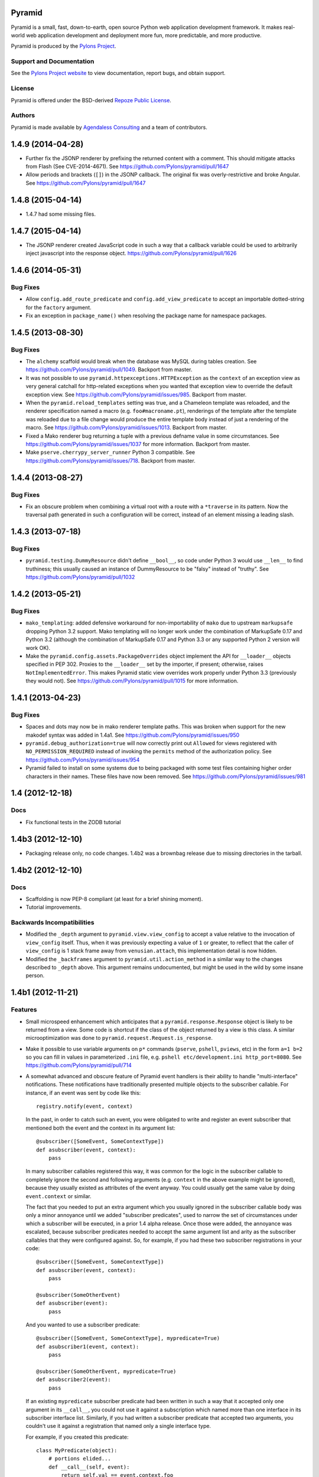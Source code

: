 Pyramid
=======

Pyramid is a small, fast, down-to-earth, open source Python web application
development framework. It makes real-world web application development and
deployment more fun, more predictable, and more productive.

Pyramid is produced by the `Pylons Project <http://pylonsproject.org/>`_.

Support and Documentation
-------------------------

See the `Pylons Project website <http://pylonsproject.org/>`_ to view
documentation, report bugs, and obtain support.

License
-------

Pyramid is offered under the BSD-derived `Repoze Public License
<http://repoze.org/license.html>`_.

Authors
-------

Pyramid is made available by `Agendaless Consulting <http://agendaless.com>`_
and a team of contributors.



1.4.9 (2014-04-28)
==================

- Further fix the JSONP renderer by prefixing the returned content with
  a comment. This should mitigate attacks from Flash (See CVE-2014-4671).
  See https://github.com/Pylons/pyramid/pull/1647

- Allow periods and brackets (``[]``) in the JSONP callback. The original
  fix was overly-restrictive and broke Angular.
  See https://github.com/Pylons/pyramid/pull/1647

1.4.8 (2015-04-14)
==================

- 1.4.7 had some missing files.

1.4.7 (2015-04-14)
==================

- The JSONP renderer created JavaScript code in such a way that a callback
  variable could be used to arbitrarily inject javascript into the response
  object.  https://github.com/Pylons/pyramid/pull/1626

1.4.6 (2014-05-31)
==================

Bug Fixes
---------

- Allow ``config.add_route_predicate`` and ``config.add_view_predicate`` to
  accept an importable dotted-string for the ``factory`` argument.

- Fix an exception in ``package_name()`` when resolving the package
  name for namespace packages.

1.4.5 (2013-08-30)
==================

Bug Fixes
---------

- The ``alchemy`` scaffold would break when the database was MySQL during
  tables creation.  See https://github.com/Pylons/pyramid/pull/1049.  Backport 
  from master.

- It was not possible to use ``pyramid.httpexceptions.HTTPException`` as
  the ``context`` of an exception view as very general catchall for
  http-related exceptions when you wanted that exception view to override the 
  default exception view. See https://github.com/Pylons/pyramid/issues/985.
  Backport from master.

- When the ``pyramid.reload_templates`` setting was true, and a Chameleon 
  template was reloaded, and the renderer specification named a macro 
  (e.g. ``foo#macroname.pt``), renderings of the template after the template
  was reloaded due to a file change would produce the entire template body 
  instead of just a rendering of the macro.  See 
  https://github.com/Pylons/pyramid/issues/1013.  Backport from master.

- Fixed a Mako renderer bug returning a tuple with a previous defname value
  in some circumstances. See https://github.com/Pylons/pyramid/issues/1037 for
  more information.  Backport from master.

- Make ``pserve.cherrypy_server_runner`` Python 3 compatible. See
  https://github.com/Pylons/pyramid/issues/718.  Backport from master.

1.4.4 (2013-08-27)
==================

Bug Fixes
---------

- Fix an obscure problem when combining a virtual root with a route with a 
  ``*traverse`` in its pattern.  Now the traversal path generated in
  such a configuration will be correct, instead of an element missing
  a leading slash.

1.4.3 (2013-07-18)
==================

Bug Fixes
---------

- ``pyramid.testing.DummyResource`` didn't define ``__bool__``, so code under
  Python 3 would use ``__len__`` to find truthiness; this usually caused an
  instance of DummyResource to be "falsy" instead of "truthy".  See
  https://github.com/Pylons/pyramid/pull/1032

1.4.2 (2013-05-21)
==================

Bug Fixes
---------

- ``mako_templating``: added defensive workaround for non-importability of
  ``mako`` due to upstream ``markupsafe`` dropping Python 3.2 support.  Mako
  templating will no longer work under the combination of MarkupSafe 0.17 and
  Python 3.2 (although the combination of MarkupSafe 0.17 and Python 3.3 or any
  supported Python 2 version will work OK).

- Make the ``pyramid.config.assets.PackageOverrides`` object implement the API
  for ``__loader__`` objects specified in PEP 302.  Proxies to the
  ``__loader__`` set by the importer, if present; otherwise, raises
  ``NotImplementedError``.  This makes Pyramid static view overrides work
  properly under Python 3.3 (previously they would not).  See
  https://github.com/Pylons/pyramid/pull/1015 for more information.

1.4.1 (2013-04-23)
==================

Bug Fixes
---------

- Spaces and dots may now be in mako renderer template paths. This was
  broken when support for the new makodef syntax was added in 1.4a1.
  See https://github.com/Pylons/pyramid/issues/950

- ``pyramid.debug_authorization=true`` will now correctly print out
  ``Allowed`` for views registered with ``NO_PERMISSION_REQUIRED`` instead
  of invoking the ``permits`` method of the authorization policy.
  See https://github.com/Pylons/pyramid/issues/954

- Pyramid failed to install on some systems due to being packaged with
  some test files containing higher order characters in their names. These
  files have now been removed. See
  https://github.com/Pylons/pyramid/issues/981

1.4 (2012-12-18)
================

Docs
----

- Fix functional tests in the ZODB tutorial

1.4b3 (2012-12-10)
==================

- Packaging release only, no code changes.  1.4b2 was a brownbag release due to
  missing directories in the tarball.

1.4b2 (2012-12-10)
==================

Docs
----

- Scaffolding is now PEP-8 compliant (at least for a brief shining moment).

- Tutorial improvements.

Backwards Incompatibilities
---------------------------

- Modified the ``_depth`` argument to ``pyramid.view.view_config`` to accept
  a value relative to the invocation of ``view_config`` itself. Thus, when it
  was previously expecting a value of ``1`` or greater, to reflect that
  the caller of ``view_config`` is 1 stack frame away from ``venusian.attach``,
  this implementation detail is now hidden.

- Modified the ``_backframes`` argument to ``pyramid.util.action_method`` in a
  similar way to the changes described to ``_depth`` above.  This argument
  remains undocumented, but might be used in the wild by some insane person.

1.4b1 (2012-11-21)
==================

Features
--------

- Small microspeed enhancement which anticipates that a
  ``pyramid.response.Response`` object is likely to be returned from a view.
  Some code is shortcut if the class of the object returned by a view is this
  class.  A similar microoptimization was done to
  ``pyramid.request.Request.is_response``.

- Make it possible to use variable arguments on ``p*`` commands (``pserve``,
  ``pshell``, ``pviews``, etc) in the form ``a=1 b=2`` so you can fill in
  values in parameterized ``.ini`` file, e.g. ``pshell etc/development.ini
  http_port=8080``.  See https://github.com/Pylons/pyramid/pull/714

- A somewhat advanced and obscure feature of Pyramid event handlers is their
  ability to handle "multi-interface" notifications.  These notifications have
  traditionally presented multiple objects to the subscriber callable.  For
  instance, if an event was sent by code like this::

     registry.notify(event, context)

  In the past, in order to catch such an event, you were obligated to write and
  register an event subscriber that mentioned both the event and the context in
  its argument list::

     @subscriber([SomeEvent, SomeContextType])
     def asubscriber(event, context):
         pass

  In many subscriber callables registered this way, it was common for the logic
  in the subscriber callable to completely ignore the second and following
  arguments (e.g. ``context`` in the above example might be ignored), because
  they usually existed as attributes of the event anyway.  You could usually
  get the same value by doing ``event.context`` or similar.

  The fact that you needed to put an extra argument which you usually ignored
  in the subscriber callable body was only a minor annoyance until we added
  "subscriber predicates", used to narrow the set of circumstances under which
  a subscriber will be executed, in a prior 1.4 alpha release.  Once those were
  added, the annoyance was escalated, because subscriber predicates needed to
  accept the same argument list and arity as the subscriber callables that they
  were configured against.  So, for example, if you had these two subscriber
  registrations in your code::

     @subscriber([SomeEvent, SomeContextType])
     def asubscriber(event, context):
         pass

     @subscriber(SomeOtherEvent)
     def asubscriber(event):
         pass

  And you wanted to use a subscriber predicate::

     @subscriber([SomeEvent, SomeContextType], mypredicate=True)
     def asubscriber1(event, context):
         pass

     @subscriber(SomeOtherEvent, mypredicate=True)
     def asubscriber2(event):
         pass

  If an existing ``mypredicate`` subscriber predicate had been written in such
  a way that it accepted only one argument in its ``__call__``, you could not
  use it against a subscription which named more than one interface in its
  subscriber interface list.  Similarly, if you had written a subscriber
  predicate that accepted two arguments, you couldn't use it against a
  registration that named only a single interface type.

  For example, if you created this predicate::

    class MyPredicate(object):
        # portions elided...
        def __call__(self, event):
            return self.val == event.context.foo

  It would not work against a multi-interface-registered subscription, so in
  the above example, when you attempted to use it against ``asubscriber1``, it
  would fail at runtime with a TypeError, claiming something was attempting to
  call it with too many arguments.

  To hack around this limitation, you were obligated to design the
  ``mypredicate`` predicate to expect to receive in its ``__call__`` either a
  single ``event`` argument (a SomeOtherEvent object) *or* a pair of arguments
  (a SomeEvent object and a SomeContextType object), presumably by doing
  something like this::

    class MyPredicate(object):
        # portions elided...
        def __call__(self, event, context=None):
            return self.val == event.context.foo

  This was confusing and bad.

  In order to allow people to ignore unused arguments to subscriber callables
  and to normalize the relationship between event subscribers and subscriber
  predicates, we now allow both subscribers and subscriber predicates to accept
  only a single ``event`` argument even if they've been subscribed for
  notifications that involve multiple interfaces.  Subscribers and subscriber
  predicates that accept only one argument will receive the first object passed
  to ``notify``; this is typically (but not always) the event object.  The
  other objects involved in the subscription lookup will be discarded.  You can
  now write an event subscriber that accepts only ``event`` even if it
  subscribes to multiple interfaces::

     @subscriber([SomeEvent, SomeContextType])
     def asubscriber(event):
         # this will work!

  This prevents you from needing to match the subscriber callable parameters to
  the subscription type unnecessarily, especially when you don't make use of
  any argument in your subscribers except for the event object itself.

  Note, however, that if the event object is not the first
  object in the call to ``notify``, you'll run into trouble.  For example, if
  notify is called with the context argument first::

     registry.notify(context, event)

  You won't be able to take advantage of the event-only feature.  It will
  "work", but the object received by your event handler won't be the event
  object, it will be the context object, which won't be very useful::

     @subscriber([SomeContextType, SomeEvent])
     def asubscriber(event):
         # bzzt! you'll be getting the context here as ``event``, and it'll
         # be useless

  Existing multiple-argument subscribers continue to work without issue, so you
  should continue use those if your system notifies using multiple interfaces
  and the first interface is not the event interface.  For example::

     @subscriber([SomeContextType, SomeEvent])
     def asubscriber(context, event):
         # this will still work!

  The event-only feature makes it possible to use a subscriber predicate that
  accepts only a request argument within both multiple-interface subscriber
  registrations and single-interface subscriber registrations.  You needn't
  make slightly different variations of predicates depending on the
  subscription type arguments.  Instead, just write all your subscriber
  predicates so they only accept ``event`` in their ``__call__`` and they'll be
  useful across all registrations for subscriptions that use an event as their
  first argument, even ones which accept more than just ``event``.

  However, the same caveat applies to predicates as to subscriber callables: if
  you're subscribing to a multi-interface event, and the first interface is not
  the event interface, the predicate won't work properly.  In such a case,
  you'll need to match the predicate ``__call__`` argument ordering and
  composition to the ordering of the interfaces.  For example, if the
  registration for the subscription uses ``[SomeContext, SomeEvent]``, you'll
  need to reflect that in the ordering of the parameters of the predicate's
  ``__call__`` method::

        def __call__(self, context, event):
            return event.request.path.startswith(self.val)

  tl;dr: 1) When using multi-interface subscriptions, always use the event type
  as the first subscription registration argument and 2) When 1 is true, use
  only ``event`` in your subscriber and subscriber predicate parameter lists,
  no matter how many interfaces the subscriber is notified with.  This
  combination will result in the maximum amount of reusability of subscriber
  predicates and the least amount of thought on your part.  Drink responsibly.

Bug Fixes
---------

- A failure when trying to locate the attribute ``__text__`` on route and view
  predicates existed when the ``debug_routematch`` setting was true or when the
  ``pviews`` command was used. See https://github.com/Pylons/pyramid/pull/727

Documentation
-------------

- Sync up tutorial source files with the files that are rendered by the
  scaffold that each uses.

1.4a4 (2012-11-14)
==================

Features
--------

- ``pyramid.authentication.AuthTktAuthenticationPolicy`` has been updated to
  support newer hashing algorithms such as ``sha512``. Existing applications
  should consider updating if possible for improved security over the default
  md5 hashing.

- Added an ``effective_principals`` route and view predicate.

- Do not allow the userid returned from the ``authenticated_userid`` or the
  userid that is one of the list of principals returned by
  ``effective_principals`` to be either of the strings ``system.Everyone`` or
  ``system.Authenticated`` when any of the built-in authorization policies that
  live in ``pyramid.authentication`` are in use.  These two strings are
  reserved for internal usage by Pyramid and they will not be accepted as valid
  userids.

- Slightly better debug logging from
  ``pyramid.authentication.RepozeWho1AuthenticationPolicy``.

- ``pyramid.security.view_execution_permitted`` used to return ``True`` if no
  view could be found. It now raises a ``TypeError`` exception in that case, as
  it doesn't make sense to assert that a nonexistent view is
  execution-permitted. See https://github.com/Pylons/pyramid/issues/299.

- Allow a ``_depth`` argument to ``pyramid.view.view_config``, which will
  permit limited composition reuse of the decorator by other software that
  wants to provide custom decorators that are much like view_config.

- Allow an iterable of decorators to be passed to
  ``pyramid.config.Configurator.add_view``. This allows views to be wrapped
  by more than one decorator without requiring combining the decorators
  yourself.

Bug Fixes
---------

- In the past if a renderer returned ``None``, the body of the resulting
  response would be set explicitly to the empty string.  Instead, now, the body
  is left unchanged, which allows the renderer to set a body itself by using
  e.g. ``request.response.body = b'foo'``.  The body set by the renderer will
  be unmolested on the way out.  See
  https://github.com/Pylons/pyramid/issues/709

- In uncommon cases, the ``pyramid_excview_tween_factory`` might have
  inadvertently raised a ``KeyError`` looking for ``request_iface`` as an
  attribute of the request.  It no longer fails in this case.  See
  https://github.com/Pylons/pyramid/issues/700

- Be more tolerant of potential error conditions in ``match_param`` and
  ``physical_path`` predicate implementations; instead of raising an exception,
  return False.

- ``pyramid.view.render_view`` was not functioning properly under Python 3.x
  due to a byte/unicode discrepancy. See
  http://github.com/Pylons/pyramid/issues/721

Deprecations
------------

- ``pyramid.authentication.AuthTktAuthenticationPolicy`` will emit a warning if
  an application is using the policy without explicitly passing a ``hashalg``
  argument. This is because the default is "md5" which is considered
  theoretically subject to collision attacks. If you really want "md5" then you
  must specify it explicitly to get rid of the warning.

Documentation
-------------

- All of the tutorials that use
  ``pyramid.authentication.AuthTktAuthenticationPolicy`` now explicitly pass
  ``sha512`` as a ``hashalg`` argument.


Internals
---------

- Move ``TopologicalSorter`` from ``pyramid.config.util`` to ``pyramid.util``,
  move ``CyclicDependencyError`` from ``pyramid.config.util`` to
  ``pyramid.exceptions``, rename ``Singleton`` to ``Sentinel`` and move from
  ``pyramid.config.util`` to ``pyramid.util``; this is in an effort to
  move that stuff that may be an API one day out of ``pyramid.config.util``,
  because that package should never be imported from non-Pyramid code.
  TopologicalSorter is still not an API, but may become one.

- Get rid of shady monkeypatching of ``pyramid.request.Request`` and
  ``pyramid.response.Response`` done within the ``__init__.py`` of Pyramid.
  Webob no longer relies on this being done.  Instead, the ResponseClass
  attribute of the Pyramid Request class is assigned to the Pyramid response
  class; that's enough to satisfy WebOb and behave as it did before with the
  monkeypatching.

1.4a3 (2012-10-26)
==================

Bug Fixes
---------

- The match_param predicate's text method was fixed to sort its values.
  Part of https://github.com/Pylons/pyramid/pull/705

- 1.4a ``pyramid.scripting.prepare`` behaved differently than 1.3 series
  function of same name.  In particular, if passed a request, it would not
  set the ``registry`` attribute of the request like 1.3 did.  A symptom
  would be that passing a request to ``pyramid.paster.bootstrap`` (which uses
  the function) that did not have a ``registry`` attribute could assume that
  the registry would be attached to the request by Pyramid.  This assumption
  could be made in 1.3, but not in 1.4.  The assumption can now be made in
  1.4 too (a registry is attached to a request passed to bootstrap or
  prepare).

- When registering a view configuration that named a Chameleon ZPT renderer
  with a macro name in it (e.g. ``renderer='some/template#somemacro.pt``) as
  well as a view configuration without a macro name in it that pointed to the
  same template (e.g. ``renderer='some/template.pt'``), internal caching could
  confuse the two, and your code might have rendered one instead of the
  other.

Features
--------

- Allow multiple values to be specified to the ``request_param`` view/route
  predicate as a sequence.  Previously only a single string value was allowed.
  See https://github.com/Pylons/pyramid/pull/705

- Comments with references to documentation sections placed in scaffold
  ``.ini`` files.

- Added an HTTP Basic authentication policy
  at ``pyramid.authentication.BasicAuthAuthenticationPolicy``.

- The Configurator ``testing_securitypolicy`` method now returns the policy
  object it creates.

- The Configurator ``testing_securitypolicy`` method accepts two new
  arguments: ``remember_result`` and ``forget_result``.  If supplied, these
  values influence the result of the policy's ``remember`` and ``forget``
  methods, respectively.

- The DummySecurityPolicy created by ``testing_securitypolicy`` now sets a
  ``forgotten`` value on the policy (the value ``True``) when its ``forget``
  method is called.

- The DummySecurityPolicy created by ``testing_securitypolicy`` now sets a
  ``remembered`` value on the policy, which is the value of the ``principal``
  argument it's called with when its ``remember`` method is called.

- New ``physical_path`` view predicate.  If specified, this value should be a
  string or a tuple representing the physical traversal path of the context
  found via traversal for this predicate to match as true.  For example:
  ``physical_path='/'`` or ``physical_path='/a/b/c'`` or ``physical_path=('',
  'a', 'b', 'c')``.  This is not a path prefix match or a regex, it's a
  whole-path match.  It's useful when you want to always potentially show a
  view when some object is traversed to, but you can't be sure about what kind
  of object it will be, so you can't use the ``context`` predicate.  The
  individual path elements inbetween slash characters or in tuple elements
  should be the Unicode representation of the name of the resource and should
  not be encoded in any way.

1.4a2 (2012-09-27)
==================

Bug Fixes
---------

- When trying to determine Mako defnames and Chameleon macro names in asset
  specifications, take into account that the filename may have a hyphen in
  it.  See https://github.com/Pylons/pyramid/pull/692

Features
--------

- A new ``pyramid.session.check_csrf_token`` convenience function was added.

- A ``check_csrf`` view predicate was added.  For example, you can now do
  ``config.add_view(someview, check_csrf=True)``.  When the predicate is
  checked, if the ``csrf_token`` value in ``request.params`` matches the CSRF
  token in the request's session, the view will be permitted to execute.
  Otherwise, it will not be permitted to execute.

- Add ``Base.metadata.bind = engine`` to alchemy template, so that tables
  defined imperatively will work.

Documentation
-------------

- update wiki2 SQLA tutorial with the changes required after inserting
  ``Base.metadata.bind = engine`` into the alchemy scaffold.

1.4a1 (2012-09-16)
==================

Bug Fixes
---------

- Forward port from 1.3 branch: When no authentication policy was configured,
  a call to ``pyramid.security.effective_principals`` would unconditionally
  return the empty list.  This was incorrect, it should have unconditionally
  returned ``[Everyone]``, and now does.

- Explicit url dispatch regexes can now contain colons.
  https://github.com/Pylons/pyramid/issues/629

- On at least one 64-bit Ubuntu system under Python 3.2, using the
  ``view_config`` decorator caused a ``RuntimeError: dictionary changed size
  during iteration`` exception.  It no longer does.  See
  https://github.com/Pylons/pyramid/issues/635 for more information.

- In Mako Templates lookup, check if the uri is already adjusted and bring
  it back to an asset spec. Normally occurs with inherited templates or
  included components.
  https://github.com/Pylons/pyramid/issues/606
  https://github.com/Pylons/pyramid/issues/607

- In Mako Templates lookup, check for absolute uri (using mako directories)
  when mixing up inheritance with asset specs.
  https://github.com/Pylons/pyramid/issues/662

- HTTP Accept headers were not being normalized causing potentially
  conflicting view registrations to go unnoticed. Two views that only
  differ in the case ('text/html' vs. 'text/HTML') will now raise an error.
  https://github.com/Pylons/pyramid/pull/620

- Forward-port from 1.3 branch: when registering multiple views with an
  ``accept`` predicate in a Pyramid application runing under Python 3, you
  might have received a ``TypeError: unorderable types: function() <
  function()`` exception.

Features
--------

- Configurator.add_directive now accepts arbitrary callables like partials or
  objects implementing ``__call__`` which dont have ``__name__`` and
  ``__doc__`` attributes.  See https://github.com/Pylons/pyramid/issues/621
  and https://github.com/Pylons/pyramid/pull/647.

- Third-party custom view, route, and subscriber predicates can now be added
  for use by view authors via
  ``pyramid.config.Configurator.add_view_predicate``,
  ``pyramid.config.Configurator.add_route_predicate`` and
  ``pyramid.config.Configurator.add_subscriber_predicate``.  So, for example,
  doing this::

     config.add_view_predicate('abc', my.package.ABCPredicate)

  Might allow a view author to do this in an application that configured that
  predicate::

     @view_config(abc=1)

  Similar features exist for ``add_route``, and ``add_subscriber``.  See
  "Adding A Third Party View, Route, or Subscriber Predicate" in the Hooks
  chapter for more information.

  Note that changes made to support the above feature now means that only
  actions registered using the same "order" can conflict with one another.
  It used to be the case that actions registered at different orders could
  potentially conflict, but to my knowledge nothing ever depended on this
  behavior (it was a bit silly).

- Custom objects can be made easily JSON-serializable in Pyramid by defining
  a ``__json__`` method on the object's class. This method should return
  values natively serializable by ``json.dumps`` (such as ints, lists,
  dictionaries, strings, and so forth).

- The JSON renderer now allows for the definition of custom type adapters to
  convert unknown objects to JSON serializations.

- As of this release, the ``request_method`` predicate, when used, will also
  imply that ``HEAD`` is implied when you use ``GET``.  For example, using
  ``@view_config(request_method='GET')`` is equivalent to using
  ``@view_config(request_method=('GET', 'HEAD'))``.  Using
  ``@view_config(request_method=('GET', 'POST')`` is equivalent to using
  ``@view_config(request_method=('GET', 'HEAD', 'POST')``.  This is because
  HEAD is a variant of GET that omits the body, and WebOb has special support
  to return an empty body when a HEAD is used.

- ``config.add_request_method`` has been introduced to support extending
  request objects with arbitrary callables. This method expands on the
  previous ``config.set_request_property`` by supporting methods as well as
  properties. This method now causes less code to be executed at
  request construction time than ``config.set_request_property`` in
  version 1.3.

- Don't add a ``?`` to URLs generated by ``request.resource_url`` if the
  ``query`` argument is provided but empty.

- Don't add a ``?`` to URLs generated by ``request.route_url`` if the
  ``_query`` argument is provided but empty.

- The static view machinery now raises (rather than returns) ``HTTPNotFound``
  and ``HTTPMovedPermanently`` exceptions, so these can be caught by the
  NotFound view (and other exception views).

- The Mako renderer now supports a def name in an asset spec.  When the def
  name is present in the asset spec, the system will render the template def
  within the template and will return the result. An example asset spec is
  ``package:path/to/template#defname.mako``. This will render the def named
  ``defname`` inside the ``template.mako`` template instead of rendering the
  entire template.  The old way of returning a tuple in the form
  ``('defname', {})`` from the view is supported for backward compatibility,

- The Chameleon ZPT renderer now accepts a macro name in an asset spec.  When
  the macro name is present in the asset spec, the system will render the
  macro listed as a ``define-macro`` and return the result instead of
  rendering the entire template.  An example asset spec:
  ``package:path/to/template#macroname.pt``.  This will render the macro
  defined as ``macroname`` within the ``template.pt`` template instead of the
  entire templae.

- When there is a predicate mismatch exception (seen when no view matches for
  a given request due to predicates not working), the exception now contains
  a textual description of the predicate which didn't match.

- An ``add_permission`` directive method was added to the Configurator.  This
  directive registers a free-standing permission introspectable into the
  Pyramid introspection system.  Frameworks built atop Pyramid can thus use
  the ``permissions`` introspectable category data to build a
  comprehensive list of permissions supported by a running system.  Before
  this method was added, permissions were already registered in this
  introspectable category as a side effect of naming them in an ``add_view``
  call, this method just makes it possible to arrange for a permission to be
  put into the ``permissions`` introspectable category without naming it
  along with an associated view.  Here's an example of usage of
  ``add_permission``::

      config = Configurator()
      config.add_permission('view')

- The ``UnencryptedCookieSessionFactoryConfig`` now accepts
  ``signed_serialize`` and ``signed_deserialize`` hooks which may be used
  to influence how the sessions are marshalled (by default this is done
  with HMAC+pickle).

- ``pyramid.testing.DummyRequest`` now supports methods supplied by the
  ``pyramid.util.InstancePropertyMixin`` class such as ``set_property``.

- Request properties and methods added via ``config.set_request_property`` or
  ``config.add_request_method`` are now available to tweens.

- Request properties and methods added via ``config.set_request_property`` or
  ``config.add_request_method`` are now available in the request object
  returned from ``pyramid.paster.bootstrap``.

- ``request.context`` of environment request during ``bootstrap`` is now the
  root object if a context isn't already set on a provided request.

- The ``pyramid.decorator.reify`` function is now an API, and was added to
  the API documentation.

- Added the ``pyramid.testing.testConfig`` context manager, which can be used
  to generate a configurator in a test, e.g. ``with testing.testConfig(...):``.

- Users can now invoke a subrequest from within view code using a new
  ``request.invoke_subrequest`` API.

Deprecations
------------

- The ``pyramid.config.Configurator.set_request_property`` has been
  documentation-deprecated.  The method remains usable but the more
  featureful ``pyramid.config.Configurator.add_request_method`` should be
  used in its place (it has all of the same capabilities but can also extend
  the request object with methods).

Backwards Incompatibilities
---------------------------

- The Pyramid router no longer adds the values ``bfg.routes.route`` or
  ``bfg.routes.matchdict`` to the request's WSGI environment dictionary.
  These values were docs-deprecated in ``repoze.bfg`` 1.0 (effectively seven
  minor releases ago).  If your code depended on these values, use
  request.matched_route and request.matchdict instead.

- It is no longer possible to pass an environ dictionary directly to
  ``pyramid.traversal.ResourceTreeTraverser.__call__`` (aka
  ``ModelGraphTraverser.__call__``).  Instead, you must pass a request
  object.  Passing an environment instead of a request has generated a
  deprecation warning since Pyramid 1.1.

- Pyramid will no longer work properly if you use the
  ``webob.request.LegacyRequest`` as a request factory.  Instances of the
  LegacyRequest class have a ``request.path_info`` which return a string.
  This Pyramid release assumes that ``request.path_info`` will
  unconditionally be Unicode.

- The functions from ``pyramid.chameleon_zpt`` and ``pyramid.chameleon_text``
  named ``get_renderer``, ``get_template``, ``render_template``, and
  ``render_template_to_response`` have been removed.  These have issued a
  deprecation warning upon import since Pyramid 1.0.  Use
  ``pyramid.renderers.get_renderer()``,
  ``pyramid.renderers.get_renderer().implementation()``,
  ``pyramid.renderers.render()`` or ``pyramid.renderers.render_to_response``
  respectively instead of these functions.

- The ``pyramid.configuration`` module was removed.  It had been deprecated
  since Pyramid 1.0 and printed a deprecation warning upon its use.  Use
  ``pyramid.config`` instead.

- The ``pyramid.paster.PyramidTemplate`` API was removed.  It had been
  deprecated since Pyramid 1.1 and issued a warning on import.  If your code
  depended on this, adjust your code to import
  ``pyramid.scaffolds.PyramidTemplate`` instead.

- The ``pyramid.settings.get_settings()`` API was removed.  It had been
  printing a deprecation warning since Pyramid 1.0.  If your code depended on
  this API, use ``pyramid.threadlocal.get_current_registry().settings``
  instead or use the ``settings`` attribute of the registry available from
  the request (``request.registry.settings``).

- These APIs from the ``pyramid.testing`` module were removed.  They have
  been printing deprecation warnings since Pyramid 1.0:

  * ``registerDummySecurityPolicy``, use
    ``pyramid.config.Configurator.testing_securitypolicy`` instead.

  * ``registerResources`` (aka ``registerModels``, use
    ``pyramid.config.Configurator.testing_resources`` instead.

  * ``registerEventListener``, use
    ``pyramid.config.Configurator.testing_add_subscriber`` instead.

  * ``registerTemplateRenderer`` (aka `registerDummyRenderer``), use
    ``pyramid.config.Configurator.testing_add_template`` instead.

  * ``registerView``, use ``pyramid.config.Configurator.add_view`` instead.

  * ``registerUtility``, use
    ``pyramid.config.Configurator.registry.registerUtility`` instead.

  * ``registerAdapter``, use
    ``pyramid.config.Configurator.registry.registerAdapter`` instead.

  * ``registerSubscriber``, use
    ``pyramid.config.Configurator.add_subscriber`` instead.

  * ``registerRoute``, use
    ``pyramid.config.Configurator.add_route`` instead.

  * ``registerSettings``, use
    ``pyramid.config.Configurator.add_settings`` instead.

- In Pyramid 1.3 and previous, the ``__call__`` method of a Response object
  was invoked before any finished callbacks were executed.  As of this
  release, the ``__call__`` method of a Response object is invoked *after*
  finished callbacks are executed.  This is in support of the
  ``request.invoke_subrequest`` feature.

Documentation
-------------

- Added an "Upgrading Pyramid" chapter to the narrative documentation.  It
  describes how to cope with deprecations and removals of Pyramid APIs and
  how to show Pyramid-generated deprecation warnings while running tests and
  while running a server.

- Added a "Invoking a Subrequest" chapter to the documentation.  It describes
  how to use the new ``request.invoke_subrequest`` API.

Dependencies
------------

- Pyramid now requires WebOb 1.2b3+ (the prior Pyramid release only relied on
  1.2dev+).  This is to ensure that we obtain a version of WebOb that returns
  ``request.path_info`` as text.



